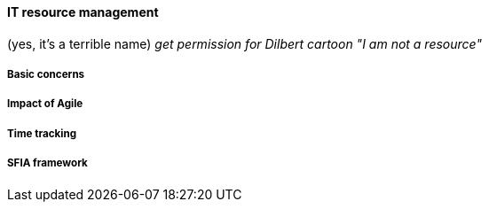 ==== IT resource management
(yes, it's a terrible name)
  _get permission for Dilbert cartoon "I am not a resource"_

===== Basic concerns
===== Impact of Agile
===== Time tracking
===== SFIA framework
